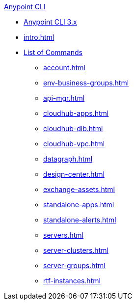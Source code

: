 .xref:index.adoc[Anypoint CLI]
* xref:index.adoc[Anypoint CLI 3.x]
* xref:intro.adoc[]
* xref:anypoint-platform-cli-commands.adoc[List of Commands]
 ** xref:account.adoc[]
 ** xref:env-business-groups.adoc[]
 ** xref:api-mgr.adoc[]
 ** xref:cloudhub-apps.adoc[]
 ** xref:cloudhub-dlb.adoc[]
 ** xref:cloudhub-vpc.adoc[]
 ** xref:datagraph.adoc[]
 ** xref:design-center.adoc[]
 ** xref:exchange-assets.adoc[]
 ** xref:standalone-apps.adoc[]
 ** xref:standalone-alerts.adoc[]
 ** xref:servers.adoc[]
 ** xref:server-clusters.adoc[]
 ** xref:server-groups.adoc[]
 ** xref:rtf-instances.adoc[]


